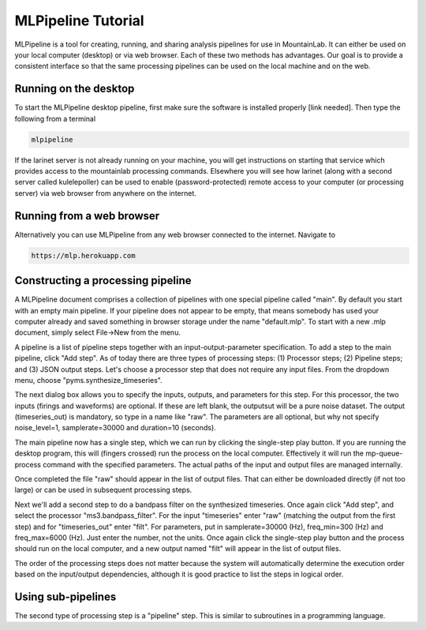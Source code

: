 MLPipeline Tutorial
===================

MLPipeline is a tool for creating, running, and sharing analysis pipelines for use in MountainLab. It can either be used on your local computer (desktop) or via web browser. Each of these two methods has advantages. Our goal is to provide a consistent interface so that the same processing pipelines can be used on the local machine and on the web.

Running on the desktop
----------------------

To start the MLPipeline desktop pipeline, first make sure the software is installed properly [link needed]. Then type the following from a terminal

.. code:: bash

	mlpipeline

If the larinet server is not already running on your machine, you will get instructions on starting that service which provides access to the mountainlab processing commands. Elsewhere you will see how larinet (along with a second server called kulelepoller) can be used to enable (password-protected) remote access to your computer (or processing server) via web browser from anywhere on the internet.

Running from a web browser
--------------------------

Alternatively you can use MLPipeline from any web browser connected to the internet. Navigate to

.. code:: bash

	https://mlp.herokuapp.com

Constructing a processing pipeline
----------------------------------

A MLPipeline document comprises a collection of pipelines with one special pipeline called "main". By default you start with an empty main pipeline. If your pipeline does not appear to be empty, that means somebody has used your computer already and saved something in browser storage under the name "default.mlp". To start with a new .mlp document, simply select File->New from the menu.

A pipeline is a list of pipeline steps together with an input-output-parameter specification. To add a step to the main pipeline, click "Add step". As of today there are three types of processing steps: (1) Processor steps; (2) Pipeline steps; and (3) JSON output steps. Let's choose a processor step that does not require any input files. From the dropdown menu, choose "pyms.synthesize_timeseries".

The next dialog box allows you to specify the inputs, outputs, and parameters for this step. For this processor, the two inputs (firings and waveforms) are optional. If these are left blank, the outputsut will be a pure noise dataset. The output (timeseries_out) is mandatory, so type in a name like "raw". The parameters are all optional, but why not specify noise_level=1, samplerate=30000 and duration=10 (seconds).

The main pipeline now has a single step, which we can run by clicking the single-step play button. If you are running the desktop program, this will (fingers crossed) run the process on the local computer. Effectively it will run the mp-queue-process command with the specified parameters. The actual paths of the input and output files are managed internally.

Once completed the file "raw" should appear in the list of output files. That can either be downloaded directly (if not too large) or can be used in subsequent processing steps.

Next we'll add a second step to do a bandpass filter on the synthesized timeseries. Once again click "Add step", and select the processor "ms3.bandpass_filter". For the input "timeseries" enter "raw" (matching the output from the first step) and for "timeseries_out" enter "filt". For parameters, put in samplerate=30000 (Hz), freq_min=300 (Hz) and freq_max=6000 (Hz). Just enter the number, not the units. Once again click the single-step play button and the process should run on the local computer, and a new output named "filt" will appear in the list of output files.

The order of the processing steps does not matter because the system will automatically determine the execution order based on the input/output dependencies, although it is good practice to list the steps in logical order.

Using sub-pipelines
-------------------

The second type of processing step is a "pipeline" step. This is similar to subroutines in a programming language. 




